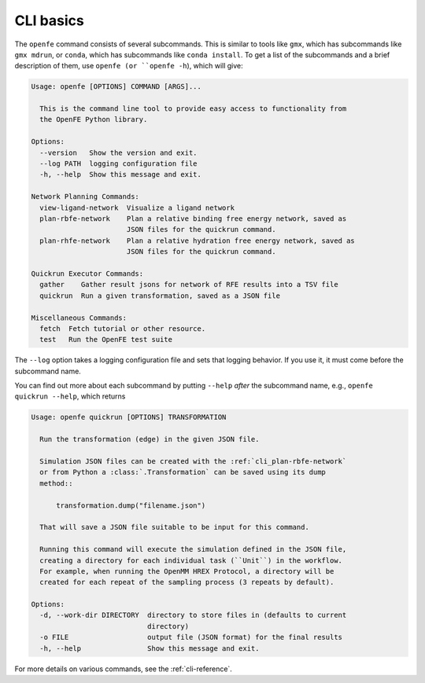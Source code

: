 CLI basics
==========

The ``openfe`` command consists of several subcommands. This is similar to
tools like ``gmx``, which has subcommands like ``gmx mdrun``, or ``conda``,
which has subcommands like ``conda install``. To get a list of the
subcommands and a brief description of them, use ``openfe (or
``openfe -h``), which will give:

.. TODO autogenerate using sphinxcontrib-programoutput

.. code:: none

    Usage: openfe [OPTIONS] COMMAND [ARGS]...
    
      This is the command line tool to provide easy access to functionality from
      the OpenFE Python library.
    
    Options:
      --version   Show the version and exit.
      --log PATH  logging configuration file
      -h, --help  Show this message and exit.
    
    Network Planning Commands:
      view-ligand-network  Visualize a ligand network
      plan-rbfe-network    Plan a relative binding free energy network, saved as
                           JSON files for the quickrun command.
      plan-rhfe-network    Plan a relative hydration free energy network, saved as
                           JSON files for the quickrun command.
    
    Quickrun Executor Commands:
      gather    Gather result jsons for network of RFE results into a TSV file
      quickrun  Run a given transformation, saved as a JSON file
    
    Miscellaneous Commands:
      fetch  Fetch tutorial or other resource.
      test   Run the OpenFE test suite

The ``--log`` option takes a logging configuration file and sets that
logging behavior. If you use it, it must come before the subcommand name.

You can find out more about each subcommand by putting ``--help`` *after*
the subcommand name, e.g., ``openfe quickrun --help``, which returns

.. code:: none

    Usage: openfe quickrun [OPTIONS] TRANSFORMATION
    
      Run the transformation (edge) in the given JSON file.
    
      Simulation JSON files can be created with the :ref:`cli_plan-rbfe-network`
      or from Python a :class:`.Transformation` can be saved using its dump
      method::
    
          transformation.dump("filename.json")
    
      That will save a JSON file suitable to be input for this command.
    
      Running this command will execute the simulation defined in the JSON file,
      creating a directory for each individual task (``Unit``) in the workflow.
      For example, when running the OpenMM HREX Protocol, a directory will be
      created for each repeat of the sampling process (3 repeats by default).
    
    Options:
      -d, --work-dir DIRECTORY  directory to store files in (defaults to current
                                directory)
      -o FILE                   output file (JSON format) for the final results
      -h, --help                Show this message and exit.

For more details on various commands, see the :ref:`cli-reference`.
